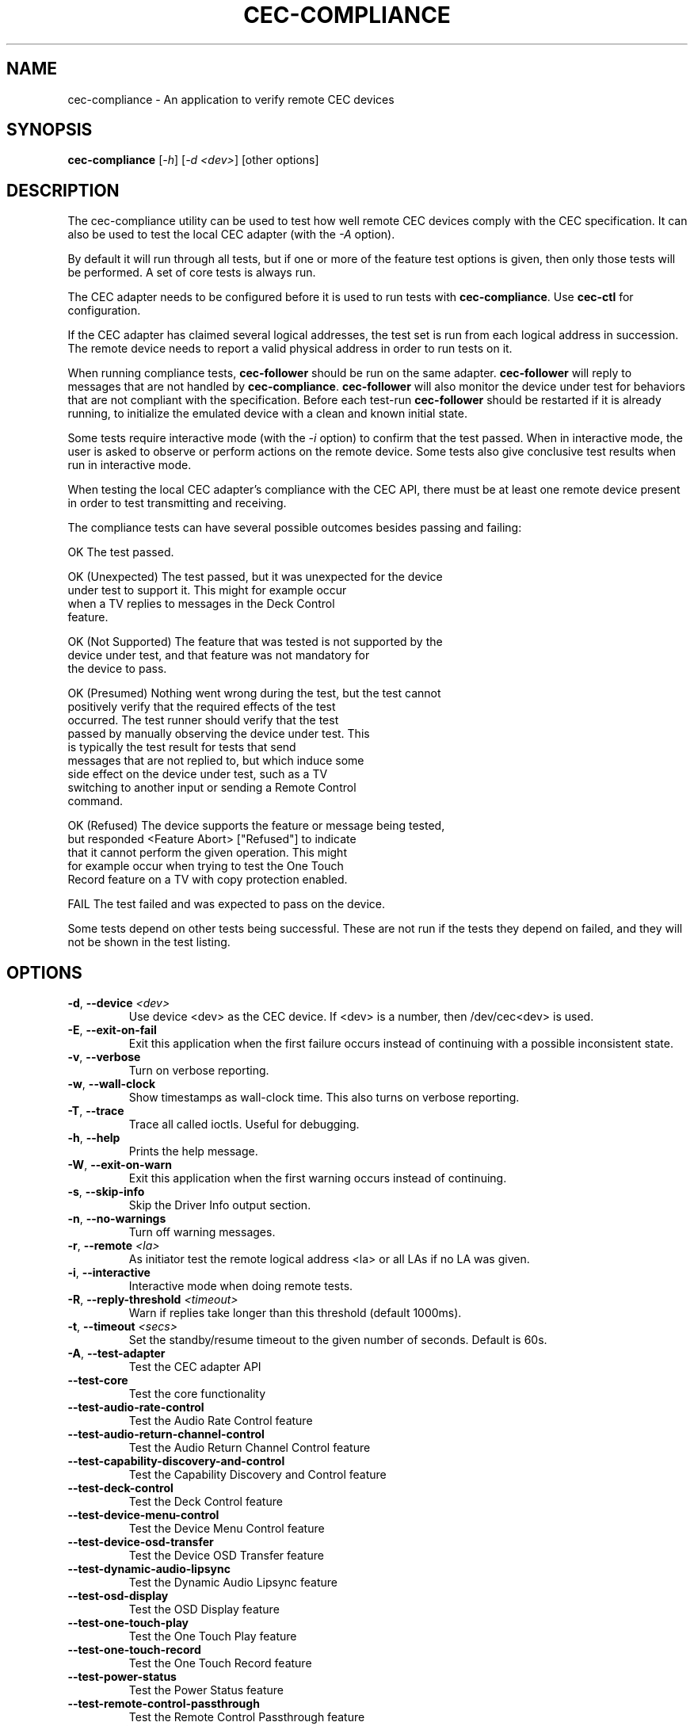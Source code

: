 .TH "CEC-COMPLIANCE" "1" "August 2016" "v4l-utils 1.16.1" "User Commands"
.SH NAME
cec-compliance - An application to verify remote CEC devices
.SH SYNOPSIS
.B cec-compliance
[\fI-h\fR] [\fI-d <dev>\fR] [other options]
.SH DESCRIPTION
The cec-compliance utility can be used to test how well remote CEC devices
comply with the CEC specification. It can also be used to test the local
CEC adapter (with the \fI-A\fR option).

By default it will run through all tests, but if one or more of the feature
test options is given, then only those tests will be performed. A set of core
tests is always run.

The CEC adapter needs to be configured before it is used to run tests with
\fBcec-compliance\fR. Use \fBcec-ctl\fR for configuration.

If the CEC adapter has claimed several logical addresses, the test set is run
from each logical address in succession. The remote device needs to report a
valid physical address in order to run tests on it.

When running compliance tests, \fBcec-follower\fR should be run on the same
adapter. \fBcec-follower\fR will reply to messages that are not handled by
\fBcec-compliance\fR. \fBcec-follower\fR will also monitor the device under test
for behaviors that are not compliant with the specification. Before each test-run
\fBcec-follower\fR should be restarted if it is already running, to initialize
the emulated device with a clean and known initial state.

Some tests require interactive mode (with the \fI-i\fR option) to confirm that
the test passed. When in interactive mode, the user is asked to observe or
perform actions on the remote device. Some tests also give conclusive test
results when run in interactive mode.

When testing the local CEC adapter's compliance with the CEC API, there must be
at least one remote device present in order to test transmitting and receiving.

The compliance tests can have several possible outcomes besides passing and
failing:

    OK                  The test passed.

    OK (Unexpected)     The test passed, but it was unexpected for the device
                        under test to support it. This might for example occur
                        when a TV replies to messages in the Deck Control
                        feature.

    OK (Not Supported)  The feature that was tested is not supported by the
                        device under test, and that feature was not mandatory for
                        the device to pass.

    OK (Presumed)       Nothing went wrong during the test, but the test cannot
                        positively verify that the required effects of the test
                        occurred. The test runner should verify that the test
                        passed by manually observing the device under test. This
                        is typically the test result for tests that send
                        messages that are not replied to, but which induce some
                        side effect on the device under test, such as a TV
                        switching to another input or sending a Remote Control
                        command.

    OK (Refused)        The device supports the feature or message being tested,
                        but responded <Feature Abort> ["Refused"] to indicate
                        that it cannot perform the given operation. This might
                        for example occur when trying to test the One Touch
                        Record feature on a TV with copy protection enabled.

    FAIL                The test failed and was expected to pass on the device.

Some tests depend on other tests being successful. These are not run if the
tests they depend on failed, and they will not be shown in the test listing.
.SH OPTIONS
.TP
\fB\-d\fR, \fB\-\-device\fR \fI<dev>\fR
Use device <dev> as the CEC device. If <dev> is a number, then /dev/cec<dev> is used.
.TP
\fB\-E\fR, \fB\-\-exit\-on\-fail\fR
Exit this application when the first failure occurs instead of continuing
with a possible inconsistent state.
.TP
\fB\-v\fR, \fB\-\-verbose\fR
Turn on verbose reporting.
.TP
\fB\-w\fR, \fB\-\-wall\-clock\fR
Show timestamps as wall-clock time. This also turns on verbose reporting. 
.TP
\fB\-T\fR, \fB\-\-trace\fR
Trace all called ioctls. Useful for debugging.
.TP
\fB\-h\fR, \fB\-\-help\fR
Prints the help message.
.TP
\fB\-W\fR, \fB\-\-exit\-on\-warn\fR
Exit this application when the first warning occurs instead of continuing.
.TP
\fB\-s\fR, \fB\-\-skip\-info\fR
Skip the Driver Info output section.
.TP
\fB\-n\fR, \fB\-\-no\-warnings\fR
Turn off warning messages.
.TP
\fB\-r\fR, \fB\-\-remote\fR \fI<la>\fR
As initiator test the remote logical address <la> or all LAs if no LA was given.
.TP
\fB\-i\fR, \fB\-\-interactive\fR
Interactive mode when doing remote tests.
.TP
\fB\-R\fR, \fB\-\-reply\-threshold\fR \fI<timeout>\fR
Warn if replies take longer than this threshold (default 1000ms).
.TP
\fB\-t\fR, \fB\-\-timeout\fR \fI<secs>\fR
Set the standby/resume timeout to the given number of seconds. Default is 60s.
.TP
\fB\-A\fR, \fB\-\-test\-adapter\fR
Test the CEC adapter API
.TP
\fB\-\-test\-core\fR
Test the core functionality
.TP
\fB\-\-test\-audio\-rate\-control\fR
Test the Audio Rate Control feature
.TP
\fB\-\-test\-audio\-return\-channel\-control\fR
Test the Audio Return Channel Control feature
.TP
\fB\-\-test\-capability\-discovery\-and\-control\fR
Test the Capability Discovery and Control feature
.TP
\fB\-\-test\-deck\-control\fR
Test the Deck Control feature
.TP
\fB\-\-test\-device\-menu\-control\fR
Test the Device Menu Control feature
.TP
\fB\-\-test\-device\-osd\-transfer\fR
Test the Device OSD Transfer feature
.TP
\fB\-\-test\-dynamic\-audio\-lipsync\fR
Test the Dynamic Audio Lipsync feature
.TP
\fB\-\-test\-osd\-display\fR
Test the OSD Display feature
.TP
\fB\-\-test\-one\-touch\-play\fR
Test the One Touch Play feature
.TP
\fB\-\-test\-one\-touch\-record\fR
Test the One Touch Record feature
.TP
\fB\-\-test\-power\-status\fR
Test the Power Status feature
.TP
\fB\-\-test\-remote\-control\-passthrough\fR
Test the Remote Control Passthrough feature
.TP
\fB\-\-test\-routing\-control\fR
Test the Routing Control feature
.TP
\fB\-\-test\-system\-audio\-control\fR
Test the System Audio Control feature
.TP
\fB\-\-test\-system\-information\fR
Test the System Information feature
.TP
\fB\-\-test\-timer\-programming\fR
Test the Timer Programming feature
.TP
\fB\-\-test\-tuner\-control\fR
Test the Tuner Control feature
.TP
\fB\-\-test\-vendor\-specific\-commands\fR
Test the Vendor Specific Commands feature
.TP
\fB\-\-test\-standby\-resume\fR
Test standby and resume functionality. This will activate
testing of Standby, Give Device Power Status and One Touch Play.

.SH EXIT STATUS
On success, it returns 0. Otherwise, it will return the error code.
.SH EXAMPLE
We want to test the compliance of a TV when it is interacting with a Playback
device. The device node of the CEC adapter which the TV is connected to is
/dev/cec1.

The local CEC adapter first needs to be configured as a Playback device, and it
must have an appropriate physical address. It is important that the physical
address is correct, so as to not confuse the device under test. For example, if
the CEC adapter is connected to the first input of the TV, the physical address
1.0.0.0 should generally be used.

    cec-ctl -d1 --playback --phys-addr 1.0.0.0

Most CEC adapters will automatically detect the physical address, and for those
adapters the \fI--phys-addr\fR option is not needed.

Next, \fBcec-follower\fR also has to be started on the same device:

    cec-follower -d1

\fBcec-compliance\fR can now be run towards the TV by supplying the \fI-r\fR
option with the logical address 0:

    cec-compliance -d1 -r0
.SH BUGS
This manual page is a work in progress.

Bug reports or questions about this utility should be sent to the linux-media@vger.kernel.org
mailinglist.
.SH SEE ALSO
\fBcec-follower\fR(1), \fBcec-ctl\fR(1)
